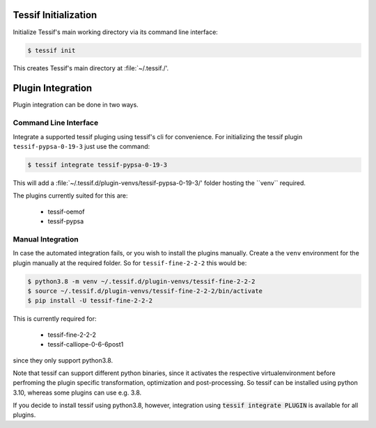 .. _init:

Tessif Initialization
=====================
Initialize Tessif's main working directory via its command line interface:

.. code-block:: console

   $ tessif init

This creates Tessif's main directory at :file:`~/.tessif./'.

Plugin Integration
==================

Plugin integration can be done in two ways.

Command Line Interface
----------------------
Integrate a supported tessif pluging using tessif's cli for convenience.
For initializing the tessif plugin ``tessif-pypsa-0-19-3`` just use the
command:

.. code-block:: console

   $ tessif integrate tessif-pypsa-0-19-3

This will add a :file:`~/.tessif.d/plugin-venvs/tessif-pypsa-0-19-3/' folder
hosting the ``venv`` required.

The plugins currently suited for this are:

    - tessif-oemof
    - tessif-pypsa

Manual Integration
------------------
In case the automated integration fails, or you wish to install the plugins
manually. Create a the ``venv`` environment for the plugin manually at the
required folder. So for ``tessif-fine-2-2-2`` this would be:

.. code-block:: console

   $ python3.8 -m venv ~/.tessif.d/plugin-venvs/tessif-fine-2-2-2
   $ source ~/.tessif.d/plugin-venvs/tessif-fine-2-2-2/bin/activate
   $ pip install -U tessif-fine-2-2-2

This is currently required for:

    - tessif-fine-2-2-2
    - tessif-calliope-0-6-6post1

since they only support python3.8.

Note that tessif can support different python binaries, since it activates
the respective virtualenvironment before perfroming the plugin specific
transformation, optimization and post-processing. So tessif can be installed
using python 3.10, whereas some plugins can use e.g. 3.8.

If you decide to install tessif using python3.8, however, integration
using :code:`tessif integrate PLUGIN` is available for all plugins.
